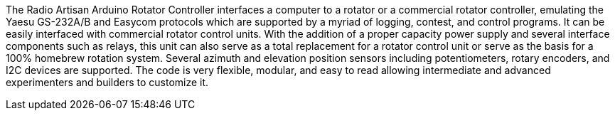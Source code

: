 The Radio Artisan Arduino Rotator Controller interfaces a computer to a rotator or a commercial rotator controller, emulating the Yaesu GS-232A/B and Easycom protocols which are supported by a myriad of logging, contest, and control programs.  It can be easily interfaced with commercial rotator control units.  With the addition of a proper capacity power supply and several interface components such as relays, this unit can also serve as a total replacement for a rotator control unit or serve as the basis for a 100% homebrew rotation system.  Several azimuth and elevation position sensors including potentiometers, rotary encoders, and I2C devices are supported.  The code is very flexible, modular, and easy to read allowing intermediate and advanced experimenters and builders to customize it.
